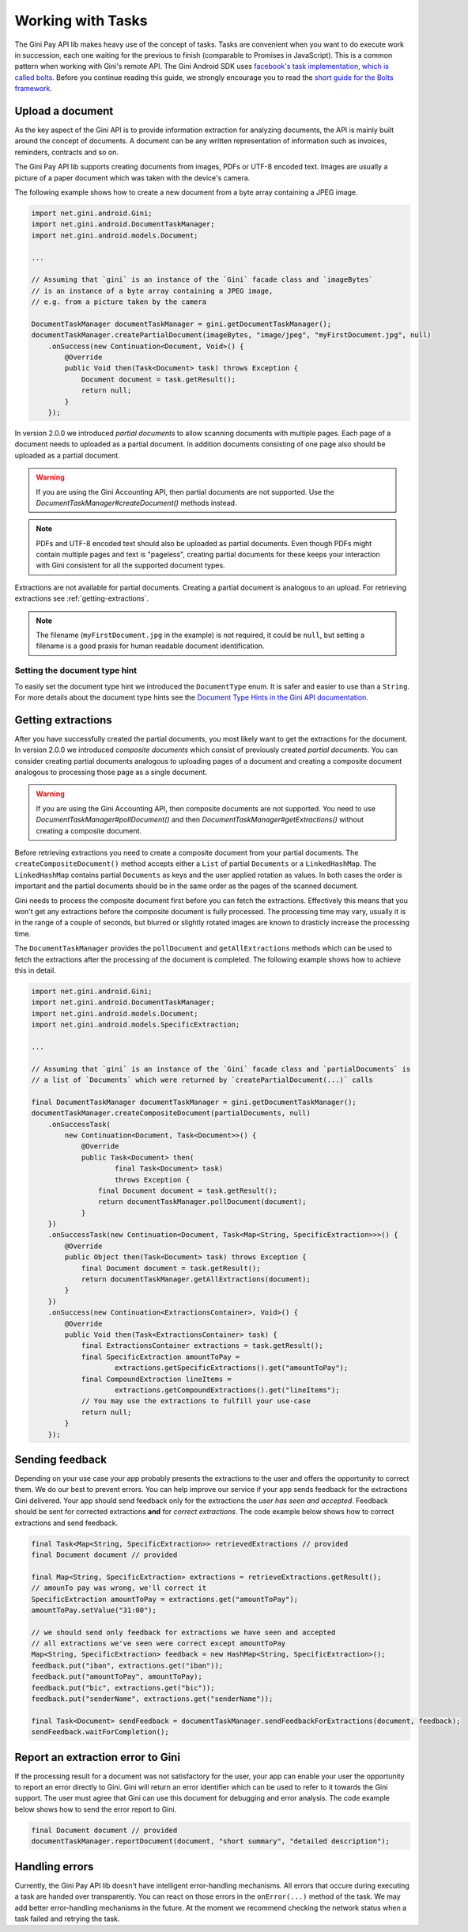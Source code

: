 .. _guide-common-tasks

==================
Working with Tasks
==================

The Gini Pay API lib makes heavy use of the concept of tasks. Tasks are convenient when you want to
do execute work in succession, each one waiting for the previous to finish (comparable to
Promises in JavaScript). This is a common pattern when working with Gini's remote API. The Gini
Android SDK uses `facebook's task implementation, which is called bolts
<https://github.com/BoltsFramework/Bolts-Android>`_. Before you continue reading this guide, we
strongly encourage you to read the `short guide for the Bolts framework
<https://github.com/BoltsFramework/Bolts-Android/blob/master/Readme.md#tasks>`_.

Upload a document
=================

As the key aspect of the Gini API is to provide information extraction for analyzing documents, the
API is mainly built around the concept of documents. A document can be any written representation of
information such as invoices, reminders, contracts and so on.

The Gini Pay API lib supports creating documents from images, PDFs or UTF-8 encoded text. Images are
usually a picture of a paper document which was taken with the device's camera.

The following example shows how to create a new document from a byte array containing a JPEG image.

.. code-block:: java

    import net.gini.android.Gini;
    import net.gini.android.DocumentTaskManager;
    import net.gini.android.models.Document;
    
    ...
    
    // Assuming that `gini` is an instance of the `Gini` facade class and `imageBytes`
    // is an instance of a byte array containing a JPEG image, 
    // e.g. from a picture taken by the camera
    
    DocumentTaskManager documentTaskManager = gini.getDocumentTaskManager();
    documentTaskManager.createPartialDocument(imageBytes, "image/jpeg", "myFirstDocument.jpg", null)
        .onSuccess(new Continuation<Document, Void>() {
            @Override
            public Void then(Task<Document> task) throws Exception {
                Document document = task.getResult();
                return null;
            }
        });

In version 2.0.0 we introduced *partial documents* to allow scanning documents with multiple pages.
Each page of a document needs to uploaded as a partial document. In addition documents consisting of
one page also should be uploaded as a partial document.

.. warning::

    If you are using the Gini Accounting API, then partial documents are not supported. Use the
    `DocumentTaskManager#createDocument()` methods instead.

.. note::

    PDFs and UTF-8 encoded text should also be uploaded as partial documents. Even though PDFs might
    contain multiple pages and text is "pageless", creating partial documents for these keeps your
    interaction with Gini consistent for all the supported document types.

Extractions are not available for partial documents. Creating a partial document is analogous to an
upload. For retrieving extractions see :ref:`getting-extractions`.

.. note::
    
    The filename (``myFirstDocument.jpg`` in the example) is not required, it could be ``null``, but
    setting a filename is a good praxis for human readable document identification.

Setting the document type hint
------------------------------

To easily set the document type hint we introduced the ``DocumentType`` enum. It is safer and easier
to use than a ``String``. For more details about the document type hints see the `Document Type
Hints in the Gini API documentation
<http://developer.gini.net/gini-api/html/documents.html#document-type-hints>`_.

.. _getting-extractions:

Getting extractions
===================

After you have successfully created the partial documents, you most likely want to get the
extractions for the document. In version 2.0.0 we introduced *composite documents* which consist of
previously created *partial documents*. You can consider creating partial documents analogous to
uploading pages of a document and creating a composite document analogous to processing those page
as a single document.

.. warning::

    If you are using the Gini Accounting API, then composite documents are not supported. You need to
    use `DocumentTaskManager#pollDocument()` and then `DocumentTaskManager#getExtractions()` without
    creating a composite document.

Before retrieving extractions you need to create a composite document from your partial documents.
The ``createCompositeDocument()`` method accepts either a ``List`` of partial ``Documents`` or a
``LinkedHashMap``. The ``LinkedHashMap`` contains partial ``Documents`` as keys and the user applied
rotation as values. In both cases the order is important and the partial documents should be in the
same order as the pages of the scanned document.

Gini needs to process the composite document first before you can fetch the extractions. Effectively
this means that you won't get any extractions before the composite document is fully processed. The
processing time may vary, usually it is in the range of a couple of seconds, but blurred or slightly
rotated images are known to drasticly increase the processing time. 

The ``DocumentTaskManager`` provides the ``pollDocument`` and ``getAllExtractions`` methods which can be
used to fetch the extractions after the processing of the document is completed. The following
example shows how to achieve this in detail.

.. code-block:: java

        import net.gini.android.Gini;
        import net.gini.android.DocumentTaskManager;
        import net.gini.android.models.Document;
        import net.gini.android.models.SpecificExtraction;
        
        ...
        
        // Assuming that `gini` is an instance of the `Gini` facade class and `partialDocuments` is
        // a list of `Documents` which were returned by `createPartialDocument(...)` calls

        final DocumentTaskManager documentTaskManager = gini.getDocumentTaskManager();
        documentTaskManager.createCompositeDocument(partialDocuments, null)
            .onSuccessTask(
                new Continuation<Document, Task<Document>>() {
                    @Override
                    public Task<Document> then(
                            final Task<Document> task)
                            throws Exception {
                        final Document document = task.getResult();
                        return documentTaskManager.pollDocument(document);
                    }
            })
            .onSuccessTask(new Continuation<Document, Task<Map<String, SpecificExtraction>>>() {
                @Override
                public Object then(Task<Document> task) throws Exception {
                    final Document document = task.getResult();
                    return documentTaskManager.getAllExtractions(document);
                }
            })
            .onSuccess(new Continuation<ExtractionsContainer>, Void>() {
                @Override
                public Void then(Task<ExtractionsContainer> task) {
                    final ExtractionsContainer extractions = task.getResult();
                    final SpecificExtraction amountToPay =
                            extractions.getSpecificExtractions().get("amountToPay");
                    final CompoundExtraction lineItems =
                            extractions.getCompoundExtractions().get("lineItems");
                    // You may use the extractions to fulfill your use-case
                    return null;
                }
            });

Sending feedback
================

Depending on your use case your app probably presents the extractions to the user and offers the
opportunity to correct them. We do our best to prevent errors. You can help improve our service if
your app sends feedback for the extractions Gini delivered. Your app should send feedback only for
the extractions the *user has seen and accepted*. Feedback should be sent for corrected extractions
**and** for *correct extractions*. The code example below shows how to correct extractions and send
feedback.

.. code-block:: java

        final Task<Map<String, SpecificExtraction>> retrievedExtractions // provided
        final Document document // provided

        final Map<String, SpecificExtraction> extractions = retrieveExtractions.getResult();
        // amounTo pay was wrong, we'll correct it
        SpecificExtraction amountToPay = extractions.get("amountToPay");
        amountToPay.setValue("31:00");
        
        // we should send only feedback for extractions we have seen and accepted
        // all extractions we've seen were correct except amountToPay
        Map<String, SpecificExtraction> feedback = new HashMap<String, SpecificExtraction>();
        feedback.put("iban", extractions.get("iban"));
        feedback.put("amountToPay", amountToPay);
        feedback.put("bic", extractions.get("bic"));
        feedback.put("senderName", extractions.get("senderName"));

        final Task<Document> sendFeedback = documentTaskManager.sendFeedbackForExtractions(document, feedback);
        sendFeedback.waitForCompletion();

Report an extraction error to Gini
==================================

If the processing result for a document was not satisfactory for the user, your app can enable your
user the opportunity to report an error directly to Gini. Gini will return an error identifier which
can be used to refer to it towards the Gini support. The user must agree that Gini can use this
document for debugging and error analysis. The code example below shows how to send the error report
to Gini.

.. code-block:: java

        final Document document // provided
        documentTaskManager.reportDocument(document, "short summary", "detailed description");

Handling errors
===================

Currently, the Gini Pay API lib doesn't have intelligent error-handling mechanisms. All errors that
occure during executing a task are handed over transparently. You can react on those errors in the
``onError(...)`` method of the task. We may add better error-handling mechanisms in the future. At
the moment we recommend checking the network status when a task failed and retrying the task.
